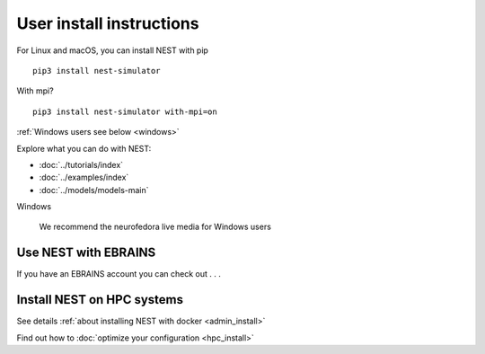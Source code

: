 .. _user_install:

User install instructions
=========================


For Linux and macOS, you can install NEST with pip
|linux| |macos|


.. |linux| image:: ../static/img/linux.png
   :scale: 15%

.. |macos| image:: ../static/img/macos.png
   :scale: 15%

::

    pip3 install nest-simulator


With mpi?

::

   pip3 install nest-simulator with-mpi=on

:ref:`Windows users see below <windows>`

.. comment: any options?

.. comment: this section below should be modelled after the main page with pretty icons and such, not just a
   bullet list

Explore what you can do with NEST:

* :doc:`../tutorials/index`

* :doc:`../examples/index`

* :doc:`../models/models-main`


.. |windows| image:: ../static/img/windows.png
   :scale: 15%

.. _windows:

Windows
|windows|

   We recommend the neurofedora live media for Windows users


Use NEST with EBRAINS
---------------------

If you have an EBRAINS account you can check out . . .



Install NEST on HPC systems
---------------------------

See details :ref:`about installing NEST with docker <admin_install>`

Find out how to :doc:`optimize your configuration <hpc_install>`

